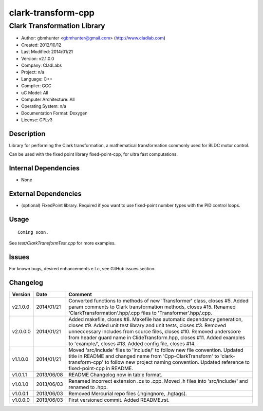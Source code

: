 ============================
clark-transform-cpp
============================

----------------------------
Clark Transformation Library
----------------------------

- Author: gbmhunter <gbmhunter@gmail.com> (http://www.cladlab.com)
- Created: 2012/10/12
- Last Modified: 2014/01/21
- Version: v2.1.0.0
- Company: CladLabs
- Project: n/a
- Language: C++
- Compiler: GCC	
- uC Model: All
- Computer Architecture: All
- Operating System: n/a
- Documentation Format: Doxygen
- License: GPLv3

Description
-----------

Library for performing the Clark transformation, a mathematical transformation commonly used for BLDC motor control.

Can be used with the fixed point library fixed-point-cpp, for ultra fast computations.

Internal Dependencies
---------------------
	
- None
		
External Dependencies
---------------------

- (optional) FixedPoint library. Required if you want to use fixed-point number types with the PID control loops.

Usage
-----

::
	
	Coming soon.
	
See `test/ClarkTransformTest.cpp` for more examples.
	
Issues
------

For known bugs, desired enhancements e.t.c, see GitHub issues section.
	
Changelog
---------

======== ========== ===================================================================================================
Version  Date       Comment
======== ========== ===================================================================================================
v2.1.0.0 2014/01/21 Converted functions to methods of new 'Transformer' class, closes #5. Added param comments to Clark transformation methods, closes #15. Renamed 'ClarkTransformation'.hpp/.cpp files to 'Transformer'.hpp/.cpp.
v2.0.0.0 2014/01/21 Added makefile, closes #8. Makefile has automatic dependancy generation, closes #9. Added unit test library and unit tests, closes #3. Removed unneccessary includes from source files, closes #10. Removed underscore from header guard name in ClideTransform.hpp, closes #11. Added examples to 'example/', closes #13. Added config file, closes #14.
v1.1.0.0 2014/01/21 Moved 'src/include' files to 'include/' to follow new file convention. Updated title in README and changed name from 'Cpp-ClarkTransform' to 'clark-transform-cpp' to follow new project naming convention. Updated reference to fixed-point-cpp in README.
v1.0.1.1 2013/06/08 README Changelog now in table format.
v1.0.1.0 2013/06/03 Renamed incorrect extension .cs to .cpp. Moved .h files into 'src/include/' and renamed to .hpp.
v1.0.0.1 2013/06/03 Removed Mercurial repo files (.hgingnore, .hgtags).
v1.0.0.0 2013/06/03 First versioned commit. Added README.rst.
======== ========== ===================================================================================================